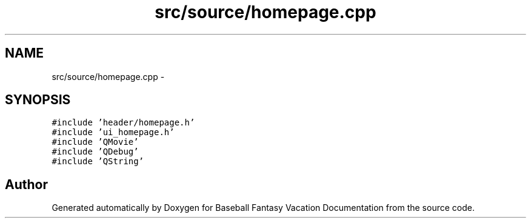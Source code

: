 .TH "src/source/homepage.cpp" 3 "Mon May 16 2016" "Version 1.0" "Baseball Fantasy Vacation Documentation" \" -*- nroff -*-
.ad l
.nh
.SH NAME
src/source/homepage.cpp \- 
.SH SYNOPSIS
.br
.PP
\fC#include 'header/homepage\&.h'\fP
.br
\fC#include 'ui_homepage\&.h'\fP
.br
\fC#include 'QMovie'\fP
.br
\fC#include 'QDebug'\fP
.br
\fC#include 'QString'\fP
.br

.SH "Author"
.PP 
Generated automatically by Doxygen for Baseball Fantasy Vacation Documentation from the source code\&.
